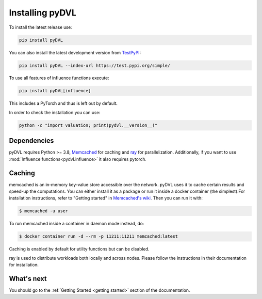 .. _pyDVL Installation:

================
Installing pyDVL
================

To install the latest release use:

.. code-block:: shell

    pip install pyDVL

You can also install the latest development version from `TestPyPI <https://test.pypi.org/project/pyDVL/>`_:

.. code-block:: shell

    pip install pyDVL --index-url https://test.pypi.org/simple/

To use all features of influence functions execute:

.. code-block:: shell

    pip install pyDVL[influence]

This includes a PyTorch and thus is left out by default.

In order to check the installation you can use:

.. code-block:: shell

    python -c "import valuation; print(pydvl.__version__)"

Dependencies
============

pyDVL requires Python >= 3.8, `Memcached <https://memcached.org/>`_ for caching
and `ray <https://ray.io>`_ for parallelization. Additionally, if you want to
use :mod:`Influence functions<pydvl.influence>` it also requires pytorch.

.. _caching setup:

Caching
=======

memcached is an in-memory key-value store accessible over the network. pyDVL
uses it to cache certain results and speed-up the computations. You can either
install it as a package or run it inside a docker container (the simplest).For
installation instructions, refer to "Getting started" in
`Memcached's wiki <https://github.com/memcached/memcached/wiki#getting-started>`_.
Then you can run it with:

.. code-block:: shell

   $ memcached -u user

To run memcached inside a container in daemon mode instead, do:

.. code-block:: shell

    $ docker container run -d --rm -p 11211:11211 memcached:latest

Caching is enabled by default for utility functions but can be disabled.

ray is used to distribute workloads both locally and across nodes. Please follow
the instructions in their documentation for installation.

What's next
===========

You should go to the :ref:`Getting Started <getting started>` section of the documentation.
